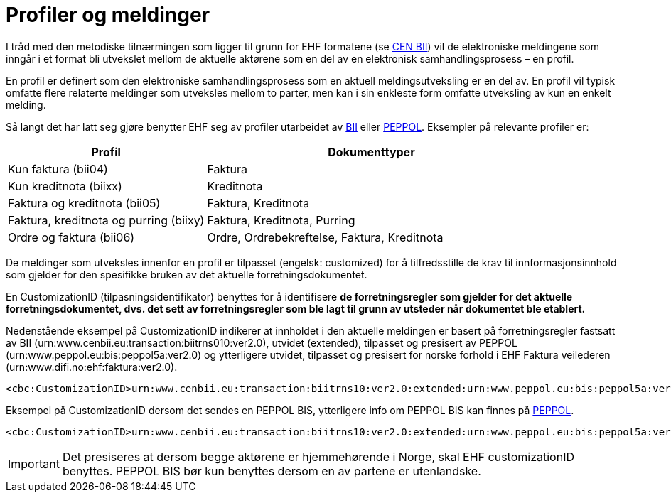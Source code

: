 = Profiler og meldinger

I tråd med den metodiske tilnærmingen som ligger til grunn for EHF formatene (se link:http://www.cenbii.eu/[CEN BII]) vil de elektroniske meldingene som inngår i et format bli utvekslet mellom de aktuelle aktørene som en del av en elektronisk samhandlingsprosess – en profil.

En profil er definert som den elektroniske samhandlingsprosess som en aktuell meldingsutveksling er en del av. En profil vil typisk omfatte flere relaterte meldinger som utveksles mellom to parter, men kan i sin enkleste form omfatte utveksling av kun en enkelt melding.

Så langt det har latt seg gjøre benytter EHF seg av profiler utarbeidet av link:{link-cen-bii}[BII] eller link:{link-peppol}[PEPPOL]. Eksempler på relevante profiler er:

[cols="3,5", options="header"]
|===

| Profil
| Dokumenttyper

| Kun faktura (bii04)
| Faktura

| Kun kreditnota (biixx)
| Kreditnota

| Faktura og kreditnota (bii05)
| Faktura, Kreditnota

| Faktura, kreditnota og purring (biixy)
| Faktura, Kreditnota, Purring

| Ordre og faktura (bii06)
| Ordre, Ordrebekreftelse, Faktura, Kreditnota

|===

De meldinger som utveksles innenfor en profil er tilpasset (engelsk: customized) for å tilfredsstille de krav til innformasjonsinnhold som gjelder for den spesifikke bruken av det aktuelle forretningsdokumentet.

En CustomizationID (tilpasningsidentifikator) benyttes for å identifisere *de forretningsregler som gjelder for det aktuelle forretningsdokumentet, dvs. det sett av forretningsregler som ble lagt til grunn av utsteder når dokumentet ble etablert.*

Nedenstående eksempel på CustomizationID indikerer at innholdet i den aktuelle meldingen er basert på forretningsregler fastsatt av BII (urn:www.cenbii.eu:transaction:biitrns010:ver2.0), utvidet (extended), tilpasset og presisert av PEPPOL (urn:www.peppol.eu:bis:peppol5a:ver2.0) og ytterligere utvidet, tilpasset og presisert for norske forhold i EHF Faktura veilederen (urn:www.difi.no:ehf:faktura:ver2.0).

[source]
----
<cbc:CustomizationID>urn:www.cenbii.eu:transaction:biitrns10:ver2.0:extended:urn:www.peppol.eu:bis:peppol5a:ver2.0:extended:urn:www.difi.no:ehf:faktura:ver2.0</cbc:CustomizationID>
----

Eksempel på CustomizationID dersom det sendes en PEPPOL BIS, ytterligere info om PEPPOL BIS kan finnes på link:{link-peppol}[PEPPOL].

[source]
----
<cbc:CustomizationID>urn:www.cenbii.eu:transaction:biitrns10:ver2.0:extended:urn:www.peppol.eu:bis:peppol5a:ver2.0</cbc:CustomizationID>
----

IMPORTANT: Det presiseres at dersom begge aktørene er hjemmehørende i Norge, skal EHF customizationID benyttes. PEPPOL BIS bør kun benyttes dersom en av partene er utenlandske.
